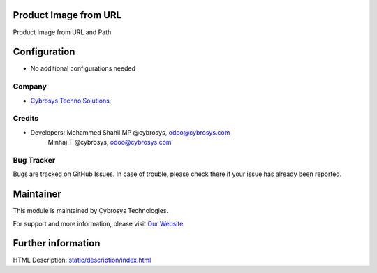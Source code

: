 Product Image from URL
======================
Product Image from URL and Path

Configuration
=============
* No additional configurations needed

Company
-------
* `Cybrosys Techno Solutions <https://cybrosys.com/>`__

Credits
-------
* Developers: 	Mohammed Shahil MP @cybrosys, odoo@cybrosys.com
                Minhaj T @cybrosys, odoo@cybrosys.com


Bug Tracker
-----------
Bugs are tracked on GitHub Issues. In case of trouble, please check there if your issue has already been reported.

Maintainer
==========
.. image:: https://cybrosys.com/images/logo.png
   :target: https://cybrosys.com

This module is maintained by Cybrosys Technologies.

For support and more information, please visit `Our Website <https://cybrosys.com/>`__

Further information
===================
HTML Description: `<static/description/index.html>`__


